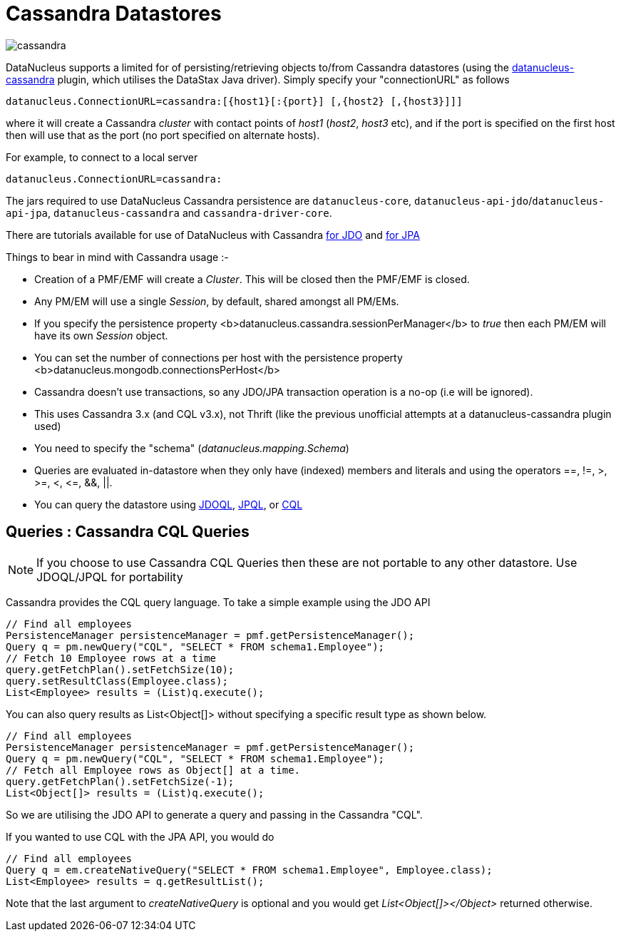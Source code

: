 [[cassandra]]
= Cassandra Datastores
:_basedir: ../
:_imagesdir: images/


image:../images/datastore/cassandra.png[]

DataNucleus supports a limited for of persisting/retrieving objects to/from Cassandra datastores 
(using the https://github.com/datanucleus/datanucleus-cassandra[datanucleus-cassandra] plugin, which utilises the DataStax Java driver). 
Simply specify your "connectionURL" as follows

-----
datanucleus.ConnectionURL=cassandra:[{host1}[:{port}] [,{host2} [,{host3}]]]
-----

where it will create a Cassandra _cluster_ with contact points of _host1_ (_host2_, _host3_ etc), 
and if the port is specified on the first host then will use that as the port (no port specified on alternate hosts).

For example, to connect to a local server

-----
datanucleus.ConnectionURL=cassandra:
-----

The jars required to use DataNucleus Cassandra persistence are `datanucleus-core`, `datanucleus-api-jdo`/`datanucleus-api-jpa`, `datanucleus-cassandra` and `cassandra-driver-core`.

There are tutorials available for use of DataNucleus with Cassandra link:../jdo/samples/tutorial_cassandra.html[for JDO] and link:../jpa/samples/tutorial_cassandra.html[for JPA]

Things to bear in mind with Cassandra usage :-

* Creation of a PMF/EMF will create a _Cluster_. This will be closed then the PMF/EMF is closed.
* Any PM/EM will use a single _Session_, by default, shared amongst all PM/EMs.
* If you specify the persistence property <b>datanucleus.cassandra.sessionPerManager</b> to _true_ then each PM/EM will have its own _Session_ object.
* You can set the number of connections per host with the persistence property <b>datanucleus.mongodb.connectionsPerHost</b>
* Cassandra doesn't use transactions, so any JDO/JPA transaction operation is a no-op (i.e will be ignored).
* This uses Cassandra 3.x (and CQL v3.x), not Thrift (like the previous unofficial attempts at a datanucleus-cassandra plugin used)
* You need to specify the "schema" (_datanucleus.mapping.Schema_)
* Queries are evaluated in-datastore when they only have (indexed) members and literals and using the operators ==, !=, &gt;, &gt;=, &lt;, &lt;=, &amp;&amp;, ||.
* You can query the datastore using link:../jdo/query.html#jdoql[JDOQL], link:../jpa/query.html#jpql[JPQL], or link:../jpa/query.html#native[CQL]

[[cassandra_native]]
== Queries : Cassandra CQL Queries

NOTE: If you choose to use Cassandra CQL Queries then these are not portable to any other datastore. Use JDOQL/JPQL for portability

Cassandra provides the CQL query language. To take a simple example using the JDO API

[source,java]
-----
// Find all employees
PersistenceManager persistenceManager = pmf.getPersistenceManager();
Query q = pm.newQuery("CQL", "SELECT * FROM schema1.Employee");
// Fetch 10 Employee rows at a time
query.getFetchPlan().setFetchSize(10);
query.setResultClass(Employee.class);
List<Employee> results = (List)q.execute();
-----

You can also query results as List&lt;Object[]&gt; without specifying a specific result type as shown below.

[source,java]
-----
// Find all employees
PersistenceManager persistenceManager = pmf.getPersistenceManager();
Query q = pm.newQuery("CQL", "SELECT * FROM schema1.Employee");
// Fetch all Employee rows as Object[] at a time.
query.getFetchPlan().setFetchSize(-1);
List<Object[]> results = (List)q.execute();
-----

So we are utilising the JDO API to generate a query and passing in the Cassandra "CQL".

If you wanted to use CQL with the JPA API, you would do

[source,java]
-----
// Find all employees
Query q = em.createNativeQuery("SELECT * FROM schema1.Employee", Employee.class);
List<Employee> results = q.getResultList();
-----

Note that the last argument to _createNativeQuery_ is optional and you would get _List<Object[]></Object>_ returned otherwise.
